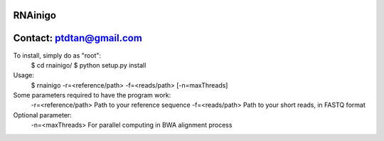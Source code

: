 RNAinigo
---------
Contact: ptdtan@gmail.com
---------

To install, simply do as "root":
	$ cd rnainigo/
	$ python setup.py install

Usage:
	$ rnainigo -r=<reference/path> -f=<reads/path> [-n=maxThreads]

Some parameters required to have the program work:
	-r=<reference/path> Path to your reference sequence
	-f=<reads/path> Path to your short reads, in FASTQ format
Optional parameter:
	-n=<maxThreads> For parallel computing in BWA alignment process
	
